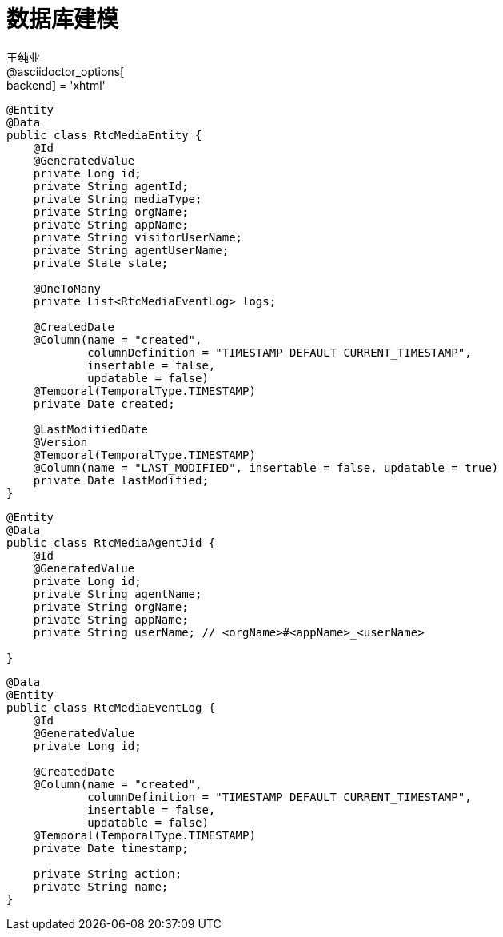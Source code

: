 = 数据库建模
王纯业;
:doctype: book
@asciidoctor_options[:backend] = 'xhtml'
:snippets: ../../target/generated-snippets
:toc:
:toclevels: 4
:source-highlighter: highlight.js


``` java
@Entity
@Data
public class RtcMediaEntity {
    @Id
    @GeneratedValue
    private Long id;
    private String agentId;
    private String mediaType;
    private String orgName;
    private String appName;
    private String visitorUserName;
    private String agentUserName;
    private State state;

    @OneToMany
    private List<RtcMediaEventLog> logs;

    @CreatedDate
    @Column(name = "created",
            columnDefinition = "TIMESTAMP DEFAULT CURRENT_TIMESTAMP",
            insertable = false,
            updatable = false)
    @Temporal(TemporalType.TIMESTAMP)
    private Date created;

    @LastModifiedDate
    @Version
    @Temporal(TemporalType.TIMESTAMP)
    @Column(name = "LAST_MODIFIED", insertable = false, updatable = true)
    private Date lastModified;
}
```


```java
@Entity
@Data
public class RtcMediaAgentJid {
    @Id
    @GeneratedValue
    private Long id;
    private String agentName;
    private String orgName;
    private String appName;
    private String userName; // <orgName>#<appName>_<userName>

}
```

```java
@Data
@Entity
public class RtcMediaEventLog {
    @Id
    @GeneratedValue
    private Long id;

    @CreatedDate
    @Column(name = "created",
            columnDefinition = "TIMESTAMP DEFAULT CURRENT_TIMESTAMP",
            insertable = false,
            updatable = false)
    @Temporal(TemporalType.TIMESTAMP)
    private Date timestamp;

    private String action;
    private String name;
}
```
